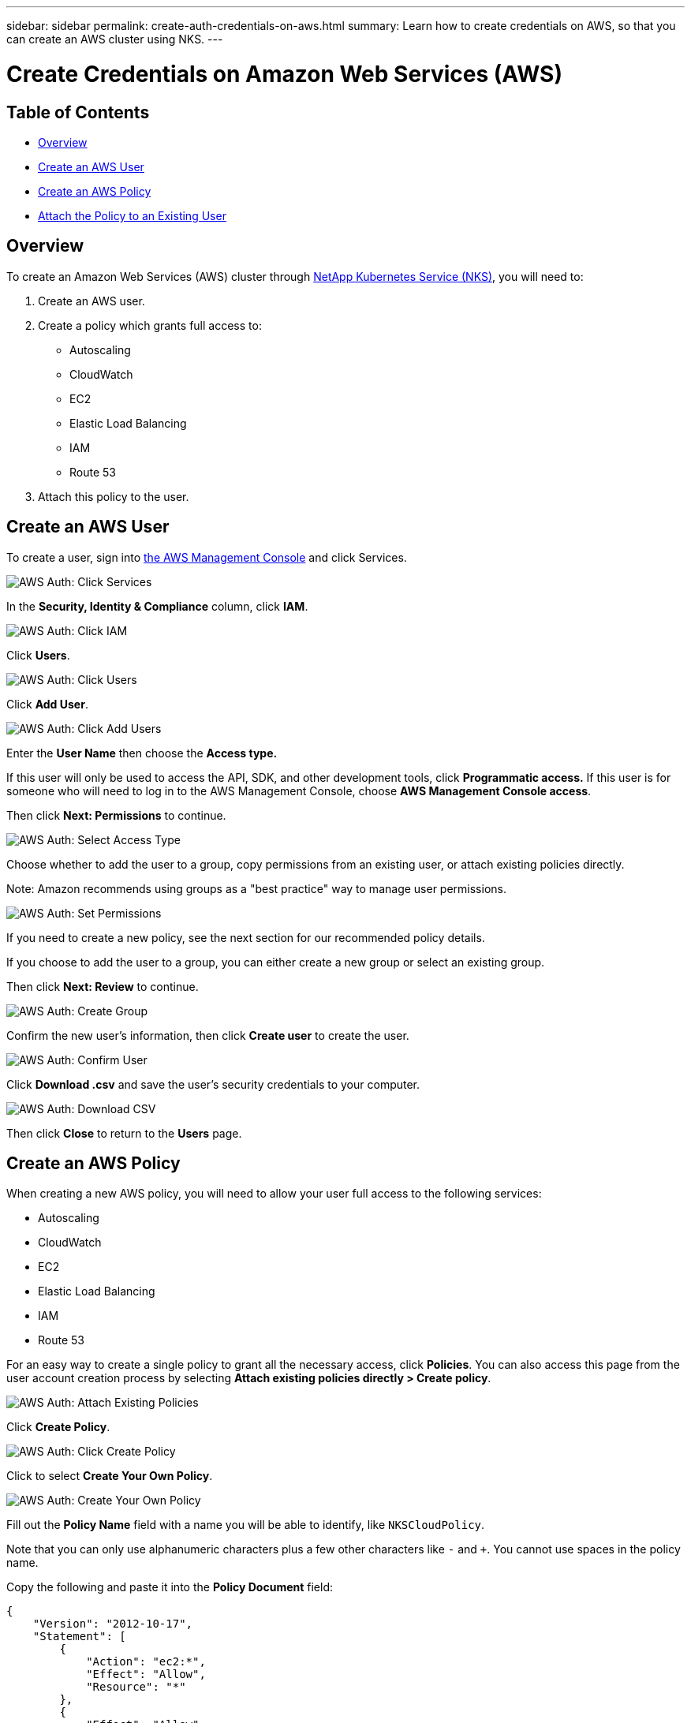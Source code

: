---
sidebar: sidebar
permalink: create-auth-credentials-on-aws.html
summary: Learn how to create credentials on AWS, so that you can create an AWS cluster using NKS.
---

= Create Credentials on Amazon Web Services (AWS)

== Table of Contents
* <<Overview>>
* <<Create an AWS User>>
* <<Create an AWS Policy>>
* <<Attach the Policy to an Existing User>>

== Overview

To create an Amazon Web Services (AWS) cluster through https://nks.netapp.io[NetApp Kubernetes Service (NKS)], you will need to:

1. Create an AWS user.
2. Create a policy which grants full access to:
  * Autoscaling
  * CloudWatch
  * EC2
  * Elastic Load Balancing
  * IAM
  * Route 53
3. Attach this policy to the user.

== Create an AWS User

To create a user, sign into https://console.aws.amazon.com/console/home[the AWS Management Console] and click Services.


image::assets/documentation/create-auth-credentials-on-aws/click-services.png?raw=true[AWS Auth: Click Services]

In the **Security, Identity & Compliance** column, click **IAM**.

image::assets/documentation/create-auth-credentials-on-aws/click-iam.png?raw=true[AWS Auth: Click IAM]

Click **Users**.

image::assets/documentation/create-auth-credentials-on-aws/click-users.png?raw=true[AWS Auth: Click Users]

Click **Add User**.

image::assets/documentation/create-auth-credentials-on-aws/click-add-user.png?raw=true[AWS Auth: Click Add Users]


Enter the **User Name** then choose the **Access type.**

If this user will only be used to access the API, SDK, and other development tools, click **Programmatic access.** If this user is for someone who will need to log in to the AWS Management Console, choose **AWS Management Console access**.

Then click **Next: Permissions** to continue.


image::assets/documentation/create-auth-credentials-on-aws/select-access-type.png?raw=true[AWS Auth: Select Access Type]

Choose whether to add the user to a group, copy permissions from an existing user, or attach existing policies directly.

Note: Amazon recommends using groups as a "best practice" way to manage user permissions.


image::assets/documentation/create-auth-credentials-on-aws/set-permissions.png?raw=true[AWS Auth: Set Permissions]


If you need to create a new policy, see the next section for our recommended policy details.

If you choose to add the user to a group, you can either create a new group or select an existing group.

Then click **Next: Review** to continue.


image::assets/documentation/create-auth-credentials-on-aws/create-group.png?raw=true[AWS Auth: Create Group]

Confirm the new user's information, then click **Create user** to create the user.

image::assets/documentation/create-auth-credentials-on-aws/confirm-user.png?raw=true[AWS Auth: Confirm User]

Click **Download .csv** and save the user's security credentials to your computer.

image::assets/documentation/create-auth-credentials-on-aws/download-csv.png?raw=true[AWS Auth: Download CSV]


Then click **Close** to return to the **Users** page.

== Create an AWS Policy

When creating a new AWS policy, you will need to allow your user full access to the following services:

* Autoscaling
* CloudWatch
* EC2
* Elastic Load Balancing
* IAM
* Route 53

For an easy way to create a single policy to grant all the necessary access, click **Policies**. You can also access this page from the user account creation process by selecting **Attach existing policies directly > Create policy**.


image::assets/documentation/create-auth-credentials-on-aws/attach-existing-policy.png?raw=true[AWS Auth: Attach Existing Policies]

Click **Create Policy**.

image::assets/documentation/create-auth-credentials-on-aws/click-create-policy.png?raw=true[AWS Auth: Click Create Policy]

Click to select **Create Your Own Policy**.

image::assets/documentation/create-auth-credentials-on-aws/create-your-own-policy.png?raw=true[AWS Auth: Create Your Own Policy]


Fill out the **Policy Name** field with a name you will be able to identify, like `NKSCloudPolicy`.

Note that you can only use alphanumeric characters plus a few other characters like `-` and `+`. You cannot use spaces in the policy name.

Copy the following and paste it into the **Policy Document** field:

----
{
    "Version": "2012-10-17",
    "Statement": [
        {
            "Action": "ec2:*",
            "Effect": "Allow",
            "Resource": "*"
        },
        {
            "Effect": "Allow",
            "Action": "elasticloadbalancing:*",
            "Resource": "*"
        },
        {
            "Effect": "Allow",
            "Action": "cloudwatch:*",
            "Resource": "*"
        },
        {
            "Effect": "Allow",
            "Action": "autoscaling:*",
            "Resource": "*"
        },
        {
            "Effect": "Allow",
            "Action": [
                "route53:*"
            ],
            "Resource": [
                "*"
            ]
        },
        {
            "Effect": "Allow",
            "Action": [
                "elasticloadbalancing:DescribeLoadBalancers"
            ],
            "Resource": [
                "*"
            ]
        },
        {
            "Effect": "Allow",
            "Action": "iam:*",
            "Resource": "*"
        }
    ]
}
----

Click **Create Policy** to create the policy and return to the Policy page.

== Attach the Policy to an Existing User

Click **Users** to return to the Users page.

image::assets/documentation/create-auth-credentials-on-aws/return-to-users-page.png?raw=true[AWS Auth: Return to Users Page]

Click your user account to go to the user management page.

image::assets/documentation/create-auth-credentials-on-aws/return-to-user-management-page.png?raw=true[AWS Auth: Return to User Management Page]

Click the **Permissions** tab, then click **Attach Policy**.

image::assets/documentation/create-auth-credentials-on-aws/permissions-attach-policy.png?raw=true[AWS Auth: Attach Policy]

Type the name of your policy into the **Filter** field to locate your policy. Tick the box to select the policy, then click **Attach Policy** to attach it to your user.

image::assets/documentation/create-auth-credentials-on-aws/attach-policy.png?raw=true[AWS Auth: Attach the Policy]


The user account is now ready to be used to create a cluster from http://netapp.io[the NKS website]. The user's Access Key ID and Secret Access Key are in the `credentials.csv` file which you downloaded when you created the user.
